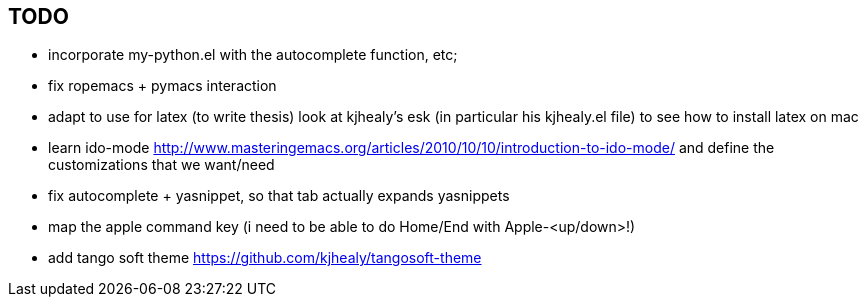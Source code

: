 == TODO

- incorporate my-python.el with the autocomplete function, etc; 

- fix ropemacs + pymacs interaction

- adapt to use for latex (to write thesis) look at kjhealy's esk (in particular his kjhealy.el file) to see how to install latex on mac

- learn ido-mode http://www.masteringemacs.org/articles/2010/10/10/introduction-to-ido-mode/ and define the customizations that we want/need

- fix autocomplete + yasnippet, so that tab actually expands yasnippets

- map the apple command key (i need to be able to do Home/End with Apple-<up/down>!)

- add tango soft theme https://github.com/kjhealy/tangosoft-theme
